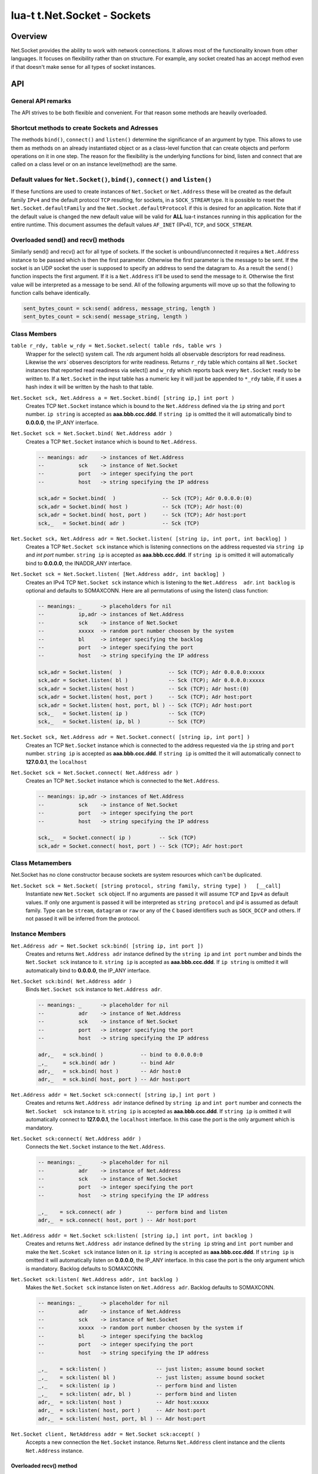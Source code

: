 lua-t t.Net.Socket - Sockets
++++++++++++++++++++++++++++


Overview
========

Net.Socket provides the ability to work with network connections.  It
allows most of the functionality known from other languages.  It focuses on
flexibility rather than on structure.  For example, any socket created has
an accept method even if that doesn't make sense for all types of socket
instances.


API
===

General API remarks
-------------------

The API strives to be both flexible and convenient.  For that reason some
methods are heavily overloaded.


Shortcut methods to create Sockets and Adresses
------------------------------------------------

The methods ``bind()``, ``connect()`` and ``listen()`` determine the
significance of an argument by type.  This allows to use them as methods on
an already instantiated object or as a class-level function that can create
objects and perform operations on it in one step.  The reason for the
flexibility is the underlying functions for bind, listen and connect that
are called on a class level or on an instance level(method) are the same.


Default values for ``Net.Socket()``, ``bind()``, ``connect()`` and ``listen()``
-------------------------------------------------------------------------------

If these functions are used to create instances of ``Net.Socket`` or
``Net.Address`` these will be created as the default family ``IPv4`` and the
default protocol ``TCP`` resulting, for sockets, in a ``SOCK_STREAM`` type.
It is possible to reset the ``Net.Socket.defaultFamily`` and the
``Net.Socket.defaultProtocol`` if this is desired for an application.  Note
that if the default value is changed the new default value will be valid for
**ALL** lua-t instances running in this application for the entire runtime.
This document assumes the default values ``AF_INET`` (IPv4), ``TCP``, and
``SOCK_STREAM``.


Overloaded send() and recv() methods
------------------------------------

Similarly send() and recv() act for all type of sockets.  If the socket is
unbound/unconnected it requires a ``Net.Address`` instance to be passed
which is then the first parameter.  Otherwise the first parameter is the
message to be sent.  If the socket is an UDP socket the user is supposed to
specify an address to send the datagram to.  As a result the ``send()``
function inspects the first argument.  If it is a ``Net.Address`` it'll be
used to send the message to it.  Otherwise the first value will be
interpreted as a message to be send.  All of the following arguments will
move up so that the following to function calls behave identically.

.. code:: lua

  sent_bytes_count = sck:send( address, message_string, length )
  sent_bytes_count = sck:send( message_string, length )


Class Members
-------------

``table r_rdy, table w_rdy = Net.Socket.select( table rds, table wrs )``
  Wrapper for the select() system call.  The `rds` argument holds all
  observable descriptors for read readiness.  Likewise the `wrs`` observes
  descriptors for write readiness.  Returns ``r_rdy`` table which contains
  all ``Net.Socket`` instances that reported read readiness via select() and
  ``w_rdy`` which reports back every ``Net.Socket`` ready to be written to.
  If a ``Net.Socket`` in the input table has a numeric key it will just be
  appended to ``*_rdy`` table,  if it uses a hash index it will be written
  by the hash to that table.

``Net.Socket sck, Net.Address a = Net.Socket.bind( [string ip,] int port )``
  Creates TCP ``Net.Socket`` instance which is bound to the ``Net.Address``
  defined via the ``ip`` string and ``port`` number.  ``ip string`` is
  accepted as **aaa.bbb.ccc.ddd**.  If ``string ip`` is omitted the it will
  automatically bind to **0.0.0.0**, the IP_ANY interface.

``Net.Socket sck = Net.Socket.bind( Net.Address addr )``
  Creates a TCP ``Net.Socket`` instance which is bound to ``Net.Address``.

  .. code:: lua

    -- meanings: adr    -> instances of Net.Address
    --           sck    -> instance of Net.Socket
    --           port   -> integer specifying the port
    --           host   -> string specifying the IP address

    sck,adr = Socket.bind(  )               -- Sck (TCP); Adr 0.0.0.0:(0)
    sck,adr = Socket.bind( host )           -- Sck (TCP); Adr host:(0)
    sck,adr = Socket.bind( host, port )     -- Sck (TCP); Adr host:port
    sck,_   = Socket.bind( adr )            -- Sck (TCP)

``Net.Socket sck, Net.Address adr = Net.Socket.listen( [string ip, int port, int backlog] )``
  Creates a TCP ``Net.Socket sck`` instance which is listening connections
  on the address requested via ``string ip`` and `int port` number.
  ``string ip`` is accepted as **aaa.bbb.ccc.ddd**.  If ``string ip`` is
  omitted it will automatically bind to **0.0.0.0**, the INADDR_ANY
  interface.

``Net.Socket sck = Net.Socket.listen( [Net.Address addr, int backlog] )``
  Creates an IPv4 TCP ``Net.Socket sck`` instance which is listening to the
  ``Net.Address  adr``. ``int backlog`` is optional and defaults to SOMAXCONN.
  Here are all permutations of using the listen() class function:

  .. code:: lua

    -- meanings: _      -> placeholders for nil
    --           ip,adr -> instances of Net.Address
    --           sck    -> instance of Net.Socket
    --           xxxxx  -> random port number choosen by the system
    --           bl     -> integer specifying the backlog
    --           port   -> integer specifying the port
    --           host   -> string specifying the IP address

    sck,adr = Socket.listen(  )               -- Sck (TCP); Adr 0.0.0.0:xxxxx
    sck,adr = Socket.listen( bl )             -- Sck (TCP); Adr 0.0.0.0:xxxxx
    sck,adr = Socket.listen( host )           -- Sck (TCP); Adr host:(0)
    sck,adr = Socket.listen( host, port )     -- Sck (TCP); Adr host:port
    sck,adr = Socket.listen( host, port, bl ) -- Sck (TCP); Adr host:port
    sck,_   = Socket.listen( ip )             -- Sck (TCP)
    sck,_   = Socket.listen( ip, bl )         -- Sck (TCP)

``Net.Socket sck, Net.Address adr = Net.Socket.connect( [string ip, int port] )``
  Creates an TCP ``Net.Socket`` instance which is connected to the address
  requested via the ``ip`` string and ``port`` number.  ``string ip`` is
  accepted as **aaa.bbb.ccc.ddd**.  If ``string ip`` is omitted the it will
  automatically connect to **127.0.0.1**, the ``localhost``

``Net.Socket sck = Net.Socket.connect( Net.Address adr )``
  Creates an TCP ``Net.Socket`` instance which is connected to the
  ``Net.Address``.

  .. code:: lua

    -- meanings: ip,adr -> instances of Net.Address
    --           sck    -> instance of Net.Socket
    --           port   -> integer specifying the port
    --           host   -> string specifying the IP address

    sck,_   = Socket.connect( ip )         -- Sck (TCP)
    sck,adr = Socket.connect( host, port ) -- Sck (TCP); Adr host:port


Class Metamembers
-----------------

Net.Socket has no clone constructor because sockets are system resources
which can't be duplicated.

``Net.Socket sck = Net.Socket( [string protocol, string family, string type] )   [__call]``
  Instantiate new ``Net.Socket sck`` object.  If no arguments are passed it
  will assume ``TCP`` and ``Ipv4`` as default values.  If only one argument
  is passed it will be interpreted as ``string protocol`` and `ip4` is
  assumed as default family.  Type can be ``stream``, ``datagram`` or
  ``raw`` or any of the ``C`` based identifiers such as ``SOCK_DCCP`` and
  others.  If not passed it will be inferred from the protocol.


Instance Members
----------------

``Net.Address adr = Net.Socket sck:bind( [string ip, int port ])``
  Creates and returns ``Net.Address adr`` instance defined by the
  ``string ip`` and ``int port`` number and binds the ``Net.Socket sck``
  instance to it.  ``string ip`` is accepted as **aaa.bbb.ccc.ddd**.  If
  ``ip string`` is omitted it will automatically bind to **0.0.0.0**, the
  IP_ANY interface.

``Net.Socket sck:bind( Net.Address addr )``
  Binds ``Net.Socket sck`` instance to ``Net.Address adr``.

  .. code:: lua

    -- meanings: _      -> placeholder for nil
    --           adr    -> instance of Net.Address
    --           sck    -> instance of Net.Socket
    --           port   -> integer specifying the port
    --           host   -> string specifying the IP address

    adr,_   = sck.bind( )            -- bind to 0.0.0.0:0
    _,_     = sck.bind( adr )        -- bind Adr
    adr,_   = sck.bind( host )       -- Adr host:0
    adr,_   = sck.bind( host, port ) -- Adr host:port

``Net.Address addr = Net.Socket sck:connect( [string ip,] int port )``
  Creates and returns ``Net.Address adr`` instance defined by ``string ip``
  and ``int port`` number and connects the ``Net.Socket  sck`` instance to
  it.  ``string ip`` is accepted as **aaa.bbb.ccc.ddd**.  If ``string ip``
  is omitted it will automatically connect to **127.0.0.1**, the
  ``localhost`` interface. In this case the port is the only argument which
  is mandatory.

``Net.Socket sck:connect( Net.Address addr )``
  Connects the ``Net.Socket`` instance to the ``Net.Address``.

  .. code:: lua

    -- meanings: _      -> placeholder for nil
    --           adr    -> instance of Net.Address
    --           sck    -> instance of Net.Socket
    --           port   -> integer specifying the port
    --           host   -> string specifying the IP address

    _,_    = sck.connect( adr )        -- perform bind and listen
    adr,_  = sck.connect( host, port ) -- Adr host:port

``Net.Address addr = Net.Socket sck:listen( [string ip,] int port, int backlog )``
  Creates and returns ``Net.Address adr`` instance defined by the ``string
  ip`` string and ``int port`` number and make the ``Net.Scoket sck``
  instance listen on it.  ``ip string`` is accepted as **aaa.bbb.ccc.ddd**.
  If ``string ip`` is omitted it will automatically listen on **0.0.0.0**,
  the IP_ANY interface.  In this case the port is the only argument which is
  mandatory.  Backlog defaults to SOMAXCONN.

``Net.Socket sck:listen( Net.Address addr, int backlog )``
  Makes the ``Net.Socket sck`` instance listen on ``Net.Address adr``.
  Backlog defaults to SOMAXCONN.

  .. code:: lua

    -- meanings: _      -> placeholder for nil
    --           adr    -> instance of Net.Address
    --           sck    -> instance of Net.Socket
    --           xxxxx  -> random port number choosen by the system if
    --           bl     -> integer specifying the backlog
    --           port   -> integer specifying the port
    --           host   -> string specifying the IP address

    _,_    = sck:listen( )                -- just listen; assume bound socket
    _,_    = sck:listen( bl )             -- just listen; assume bound socket
    _,_    = sck:listen( ip )             -- perform bind and listen
    _,_    = sck:listen( adr, bl )        -- perform bind and listen
    adr,_  = sck:listen( host )           -- Adr host:xxxxx
    adr,_  = sck:listen( host, port )     -- Adr host:port
    adr,_  = sck:listen( host, port, bl ) -- Adr host:port

``Net.Socket client, NetAddress addr = Net.Socket sck:accept( )``
  Accepts a new connection the ``Net.Socket`` instance.  Returns 
  ``Net.Address`` client instance and the clients ``Net.Address``
  instance.


Overloaded recv() method
........................

``recv()`` can have three arguments:

``Net.Address adr``
  ``recv( adr )`` will write the peers address into the ``Net.Address adr``
  instance.  This is useful for datagram(UDP) sockets.

``Buffer/Buffer.Segment buf``
  Instead of returning the payload as a Lua string it will get written into
  ``Buffer buf``.  The call to ``recv()`` will return a boolean instead of
  Lua string indicating weather or not the call was successful.

``int max``
  Limits the maximum number of received bytes for the call to ``recv()``.
  If no ``Buffer/Segment buf`` is passed it defaults to a maximum of
  ``BUFSIZ``.  A value greater than ``BUFSIZ`` will throw an error.  If a
  ``Buffer/Segment buf`` is passed, the length of ``buf`` determines the
  maximum number of bytes received by the call.  ``int max`` does not
  guarantee the number of received bytes, it only *allows* the OS to receive
  that many.  The actual number of received bytes is determined by the way
  the OS handles it.


The three possible arguments to ``recv()`` **must always** be in the order
of: ``recv( Net.Address adr, Buffer/Segment buf, int max )``.  Non of the
arguments is mandatory.  All of the following permutations for ``recv()``
are valid:

.. code:: lua

  -- meanings: _      -> placeholder for nil
  --           sck    -> instance of Net.Socket
  --           adr    -> instance of Net.Address
  --           buf    -> instance of Buffer
  --           msg    -> instance of Lua string, received payload
  --           len    -> Lua integer, len of received data in bytes
  --           max    -> Lua integer, max to read data in bytes

  msg, len  = sck:recv( adr, buf, max )
  msg, len  = sck:recv( adr, buf )
  msg, len  = sck:recv( adr, max )
  msg, len  = sck:recv( buf, max )
  msg, len  = sck:recv( adr )
  msg, len  = sck:recv( buf )
  msg, len  = sck:recv( max )
  msg, len  = sck:recv( )

The following explains what each argument means.

``string msg, int len = Net.Socket sck:recv( Net.Address adr )``
  Receives data from the ``Net.Socket`` instance.  Returns ``msg`` as the
  payload received or ``nil`` if nothing was received.  ``int len`` contains
  the length of ``string msg`` in bytes or 0 if ``msg`` is nil.  ``adr``
  will be used to determine where the message will be received from, which
  is important for datagram(UDP) sockets.  If the ``Net.Socket sck``
  instance is already bound the ``adr`` argument has no impact.


``boolean msg, int len = Net.Socket sck:recv( Buffer/Segment buf )``
  Receives data from the ``Net.Socket`` instance.  Returns ``boolean msg``
  if the ``recv()`` operation was successful.  The received payload will be
  written into the ``Buffer/Segment buf`` object.  The call to ``recv()`` it
  gets automatically limited to a maximum number of bytes equal to the
  length ``#buf`` instance.


``boolean msg, int len = Net.Socket sck:recv( int max )``
  Receives up to ``int max`` bytes from ``Net.Socket sck``.  If both ``int
  max`` and ``Buffer/Segment buf`` are omitted it will default to systems
  ``BUFSIZ``.  If ``int max`` passed as argument is either greater than the
  length of ``Buffer/Segment buf`` or the length or ``BUFSIZ`` ``recv()``
  will throw an error.


Overloaded send() method
........................


Like ``recv()`` the ``send()`` method can have three arguments:

``Buffer/Buffer.Segment/string msg``
  This is the only mandatory argument to ``send()``.  It holds the payload
  of data to be send through the ``Net.Socket``.  This can have three
  formats: a ``t.Buffer``, a ``t.Buffer.Segment`` or a standard Lua
  ``string``.

``Net.Address adr``
  ``send( msg, adr )`` will send the payload ``msg`` payload to the
  ``Net.Address adr``.  This is needed if ``Net.Socket sck`` had not been
  previously used ``sck:connect( Net.Address adr)`` to be in a connected
  state.  If the ``Net.Socket sck`` instance is not connected and no
  ``Net.Address adr`` argument is given ``send()`` will fail with a missing
  destinatuion error message.  The ``Net.Address adr`` argument is usually
  used on ``SOCK_DGRAM`` sockets aka. UDP.

``int max``
  Limits the maximum number of bytes sent out.  If ``int max`` is smaller
  that the length of the ``msg`` argument only ``int max`` bytes wuill be
  sent out.  If ``msg`` is actually shorter than ``int max`` the max
  argument is ignored.  Like in any network API really, passing ``int max``
  is no guarantee about the amount of bytes actually sent out.  It's the
  programmers duty to check the umber of sent bytes.


The three possible arguments to ``send()`` **must always** be in the order
of: ``send( Buffer/Buffer.Segment/string msg, Net.Address adr, int max )``.
Only the first argument ``msg`` is mandatory.  All of the following
permutations for ``recv()`` are valid:

.. code:: lua

  -- meanings: sck    -> instance of Net.Socket
  --           adr    -> instance of Net.Address
  --           msg    -> instance of Buffer or Buffer.Segment or Lua string
  --           snt    -> Lua integer, sent bytes
  --           max    -> Lua integer, max to send data in bytes

  snt  = sck:send( msg )           -- send msg on a connected socket
  snt  = sck:send( msg, adr )      -- send msg on unconnected socket to adr
  snt  = sck:send( msg, max )      -- send max bytes of msg on a connected socket
  snt  = sck:send( msg, adr, max ) -- send max bytes of msg on a unconnected socket to adr

The three possible arguments to ``send()`` **must always** be given in the
order of: ``Net.Address addr, Buffer/Segment buf/LuaString msg, int max``.
The ``buf/msg`` argument is mandatory.  Each of the other arguments are
optional.

The following explains what each argument means.

``int sent = Net.Socket sck:sent( Buffer/string msg[, Net.Address adr] )``
  Send data to the ``Net.Socket adr`` instance if the socket is not already
  connected.  Returns ``int sent`` determining how many bytes got send.
  Returns ``nil`` if nothing was sent.

``int sent = Net.Socket sck:sent( Buffer/string msg[, int max] )``
  Send ``int max`` bytes of ``msg`` through the socket.  If the length of
  ``msg`` is shorter than ``int max`` the parameter is ignored.

``int sent = Net.Socket sck:sent( Buffer/Segment/string msg )``
  ``msg`` defines the payload to be sent through the socket.  It can be an
  instace of ``Buffer``, ``Buffer.Segment`` or a Lua stirng.


Instance Metamembers
--------------------

``string s = tostring( Net.Socket sck )  [__tostring]``
  Returns a string representing the Net.Socket instance.  The String
  contains type, Socket handle number and memory address information such as
  ``*t.Net.Socket[TCP,3]: 0xdac2e8*``, meaning it is a TCP Socket with socket
  handle number 3.

``Net.Socket sck = nil  [__gc]``
  Garbage collector makes sure the socket closes and gets properly disposed
  of when garbage collection is performed.
